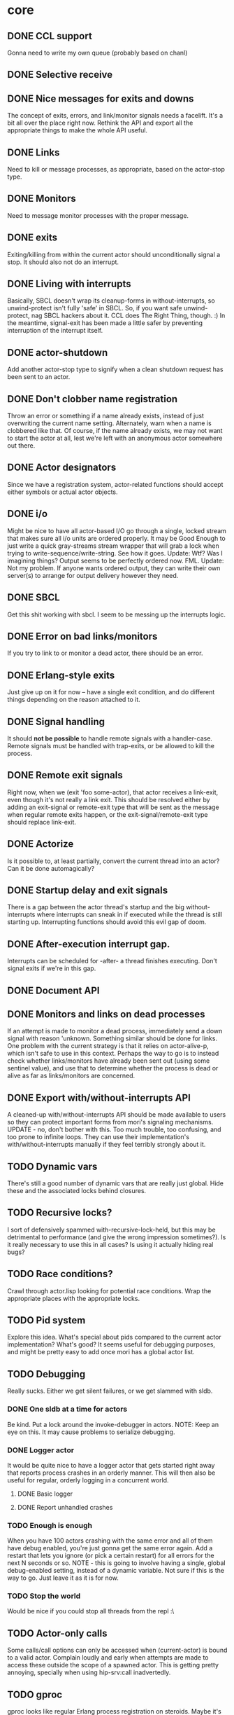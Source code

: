 * core
** DONE CCL support
   Gonna need to write my own queue (probably based on chanl)
** DONE Selective receive
** DONE Nice messages for exits and downs
   The concept of exits, errors, and link/monitor signals needs a facelift. It's a bit all over the
   place right now. Rethink the API and export all the appropriate things to make the whole API
   useful.
** DONE Links
   Need to kill or message processes, as appropriate, based on the actor-stop type.
** DONE Monitors
   Need to message monitor processes with the proper message.
** DONE exits
   Exiting/killing from within the current actor should unconditionally signal a stop. It should
   also not do an interrupt.
** DONE Living with interrupts
   Basically, SBCL doesn't wrap its cleanup-forms in without-interrupts, so unwind-protect isn't
   fully 'safe' in SBCL. So, if you want safe unwind-protect, nag SBCL hackers about it. CCL does
   The Right Thing, though. :) In the meantime, signal-exit has been made a little safer by
   preventing interruption of the interrupt itself.
** DONE actor-shutdown
   Add another actor-stop type to signify when a clean shutdown request has
   been sent to an actor.
** DONE Don't clobber name registration
   Throw an error or something if a name already exists, instead of just
   overwriting the current name setting. Alternately, warn when a name is
   clobbered like that.
   Of course, if the name already exists, we may not want to start the
   actor at all, lest we're left with an anonymous actor somewhere out
   there.
** DONE Actor designators
   Since we have a registration system, actor-related functions should
   accept either symbols or actual actor objects.
** DONE i/o
   Might be nice to have all actor-based I/O go through a single, locked stream that makes sure all
   i/o units are ordered properly.
   It may be Good Enough to just write a quick gray-streams stream wrapper that will grab a lock
   when trying to write-sequence/write-string. See how it goes.
   Update: Wtf? Was I imagining things? Output seems to be perfectly
   ordered now. FML.
   Update: Not my problem. If anyone wants ordered output, they can write
   their own server(s) to arrange for output delivery however they need.
** DONE SBCL
   Get this shit working with sbcl. I seem to be messing up the interrupts logic.
** DONE Error on bad links/monitors
   If you try to link to or monitor a dead actor, there should be an error.
** DONE Erlang-style exits
   Just give up on it for now -- have a single exit condition, and do
   different things depending on the reason attached to it.
** DONE Signal handling
   It should *not be possible* to handle remote signals with a
   handler-case. Remote signals must be handled with trap-exits, or be
   allowed to kill the process.
** DONE Remote exit signals
   Right now, when we (exit 'foo some-actor), that actor receives a
   link-exit, even though it's not really a link exit.
   This should be resolved either by adding an exit-signal or remote-exit
   type that will be sent as the message when regular remote exits happen,
   or the exit-signal/remote-exit type should replace link-exit.
** DONE Actorize
   Is it possible to, at least partially, convert the current thread into an actor? Can it be done
   automagically?
** DONE Startup delay and exit signals
   There is a gap between the actor thread's startup and the big
   without-interrupts where interrupts can sneak in if executed while the
   thread is still starting up. Interrupting functions should avoid this
   evil gap of doom.
** DONE After-execution interrupt gap.
   Interrupts can be scheduled for -after- a thread finishes
   executing. Don't signal exits if we're in this gap.
** DONE Document API
** DONE Monitors and links on dead processes
   If an attempt is made to monitor a dead process, immediately send a down
   signal with reason 'unknown. Something similar should be done for links.
   One problem with the current strategy is that it relies on
   actor-alive-p, which isn't safe to use in this context. Perhaps the way
   to go is to instead check whether links/monitors have already been sent
   out (using some sentinel value), and use that to determine whether the
   process is dead or alive as far as links/monitors are concerned.
** DONE Export with/without-interrupts API
   A cleaned-up with/without-interrupts API should be made available to
   users so they can protect important forms from mori's signaling
   mechanisms.
   UPDATE - no, don't bother with this. Too much trouble, too confusing,
   and too prone to infinite loops. They can use their implementation's
   with/without-interrupts manually if they feel terribly strongly about
   it.
** TODO Dynamic vars
   There's still a good number of dynamic vars that are really just
   global. Hide these and the associated locks behind closures.
** TODO Recursive locks?
   I sort of defensively spammed with-recursive-lock-held, but this may be
   detrimental to performance (and give the wrong impression
   sometimes?). Is it really necessary to use this in all cases? Is using
   it actually hiding real bugs?
** TODO Race conditions?
   Crawl through actor.lisp looking for potential race conditions. Wrap the
   appropriate places with the appropriate locks.
** TODO Pid system
   Explore this idea. What's special about pids compared to the current
   actor implementation? What's good? It seems useful for debugging
   purposes, and might be pretty easy to add once mori has a global actor
   list.
** TODO Debugging
   Really sucks. Either we get silent failures, or we get slammed with
   sldb.
*** DONE One sldb at a time for actors
    Be kind. Put a lock around the invoke-debugger in actors.
    NOTE: Keep an eye on this. It may cause problems to serialize debugging.
*** DONE Logger actor
    It would be quite nice to have a logger actor that gets started right
    away that reports process crashes in an orderly manner. This will then
    also be useful for regular, orderly logging in a concurrent world.
**** DONE Basic logger
**** DONE Report unhandled crashes
*** TODO Enough is enough
    When you have 100 actors crashing with the same error and all of them
    have debug enabled, you're just gonna get the same error again. Add a
    restart that lets you ignore (or pick a certain restart) for all errors
    for the next N seconds or so.
    NOTE - this is going to involve having a single, global debug-enabled
    setting, instead of a dynamic variable. Not sure if this is the way to
    go. Just leave it as it is for now.
*** TODO Stop the world
    Would be nice if you could stop all threads from the repl :\
** TODO Actor-only calls
   Some calls/call options can only be accessed when (current-actor) is bound to a valid
   actor. Complain loudly and early when attempts are made to access these outside the scope of a
   spawned actor.
   This is getting pretty annoying, specially when using hip-srv:call
   inadvertedly.
** TODO gproc
   gproc looks like regular Erlang process registration on steroids. Maybe it's worth using that as
   a model for hip's actor registration system (mixed with CL's concept of designators).
** TODO stack sizes
   Make stack sizes controllable? Maybe make the default stack size smaller
   than usual?
* logger
** DONE Optional loading
   Using the logger should be optional, although easy to do.
** TODO trivial-backtrace
   Looks like this could give some useful information to print out.
** TODO supervision
   The logger really should be supervised properly.
** TODO timestamps
   Slap a timestamp in there to make things easier to track.
** TODO More
   Erlang has its own fancy error logger, which uses gen_event:
   http://www.erlang.org/doc/man/error_logger.html
* timer
** DONE Implement the functions in timer.lisp
** DONE SBCL
   Get this shit working with sbcl
** DONE Merge *-after/*-interval to be able to do both
   Maybe. Think about it.
   Update: Meh. Just give *-interval an optional delay
** DONE Document API
** TODO Figure out what to do about CCL
   It looks like trivial-timer's implementation of timers is putting way
   too much load on CCL, which is noticeable when the timeouts are
   relatively small. Is there a way to improve it so it's not so bad?
* server
** DONE start
** DONE enter-loop
** DONE cast
** DONE info
** DONE react to callback results
   erlang gen_server callbacks let you do things like {stop, Reason}, {noreply, State}, etc. Perhaps
   the lisp equivalent of this would be special functions that, when called in their scope, alter
   the standard return behavior by throwing something.
   UPDATE - instead of basing things on the return values, all callbacks have exit-server-loop
   available to immediately break from the server loop. Additionally, on-call can defer replying to
   its caller by calling (defer-call-reply).
** DONE call
   This includes implementing REPLY. Throw in a macro to make it simpler, too.
*** DONE reply
*** DONE Multiple values
    hipocrite.mailbox::do-selective-receive is messing with the multiple
    value returns. :(
** DONE Document API
** DONE Don't lie about exit reasons
   The way exit-server-loop works means we sort of lie about exit
   reasons. Although the on-shutdown method receives the exit-server-loop
   reason, the actor's actual exit reason (if enter-server-loop is the last
   function executed) will be 'finished.
** TODO exit-server-loop
   Leaves a bad taste in my mouth. exit-server-loop needs to be special
   because it can escape just the scope of enter-server-loop, but it's nice
   to know the reason we're exiting the server loop, and exit-server-loop
   is meant to be a relatively clean shutdown, not a sledgehammer, but
   using 'exit-server-loop as a reason makes it into an abnormal
   exit. Argh.
** TODO defcall/defcast
*** DONE implicit server
    Sometimes, we want the actor the call/cast is being sent to to be implicit in the API function.
*** TODO lambda lists
    Use the provided lambda-list to construct the API function lambda-list.
*** TODO declarations
    Accept declarations (for the API call only?)
* event
** TODO Implement a gen_event clone
   This'll probably also be useful for the logger, so it's definitely a nice-to-have.
* supervisor
** TODO Orderly shutdown
   On receiving a shutdown signal, the supervisor should send a shutdown to
   all its children, and wait for a certain amount of time to make sure
   they've all shut down, before shutting itself down. If the children take
   too long to shut down, they should be brutally killed.
** TODO one-for-one supervisor
   One shutdown = one restart
** TODO one-for-all supervisor
   One shutdown = all children are restarted
** TODO simple-one-for-one sup
   Simpler API for managing many children that share most of a child spec.
** TODO Sexy, lispy API
* application
** TODO Research about what application provides.
